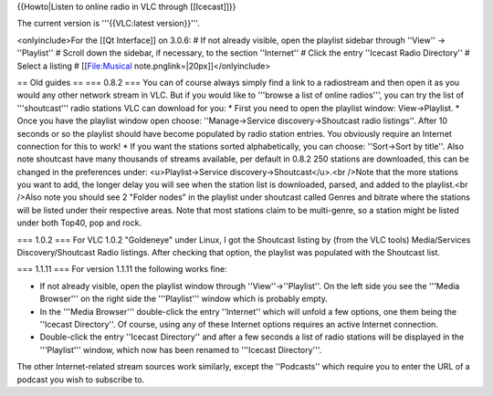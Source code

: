 {{Howto|Listen to online radio in VLC through [[Icecast]]}}

The current version is '''{{VLC:latest version}}'''.

<onlyinclude>For the [[Qt Interface]] on 3.0.6: # If not already
visible, open the playlist sidebar through ''View'' → ''Playlist'' #
Scroll down the sidebar, if necessary, to the section ''Internet'' #
Click the entry ''Icecast Radio Directory'' # Select a listing #
[[File:Musical note.pnglink=|20px]]</onlyinclude>

== Old guides == === 0.8.2 === You can of course always simply find a
link to a radiostream and then open it as you would any other network
stream in VLC. But if you would like to '''browse a list of online
radios''', you can try the list of '''shoutcast''' radio stations VLC
can download for you: \* First you need to open the playlist window:
View->Playlist. \* Once you have the playlist window open choose:
''Manage->Service discovery->Shoutcast radio listings''. After 10
seconds or so the playlist should have become populated by radio station
entries. You obviously require an Internet connection for this to work!
\* If you want the stations sorted alphabetically, you can choose:
''Sort->Sort by title''. Also note shoutcast have many thousands of
streams available, per default in 0.8.2 250 stations are downloaded,
this can be changed in the preferences under: <u>Playlist->Service
discovery->Shoutcast</u>.<br />Note that the more stations you want to
add, the longer delay you will see when the station list is downloaded,
parsed, and added to the playlist.<br />Also note you should see 2
"Folder nodes" in the playlist under shoutcast called Genres and bitrate
where the stations will be listed under their respective areas. Note
that most stations claim to be multi-genre, so a station might be listed
under both Top40, pop and rock.

=== 1.0.2 === For VLC 1.0.2 "Goldeneye" under Linux, I got the Shoutcast
listing by (from the VLC tools) Media/Services Discovery/Shoutcast Radio
listings. After checking that option, the playlist was populated with
the Shoutcast list.

=== 1.1.11 === For version 1.1.11 the following works fine:

-  If not already visible, open the playlist window through
   ''View''->''Playlist''. On the left side you see the '''Media
   Browser''' on the right side the '''Playlist''' window which is
   probably empty.
-  In the '''Media Browser''' double-click the entry ''Internet'' which
   will unfold a few options, one them being the ''Icecast Directory''.
   Of course, using any of these Internet options requires an active
   Internet connection.
-  Double-click the entry ''Icecast Directory'' and after a few seconds
   a list of radio stations will be displayed in the '''Playlist'''
   window, which now has been renamed to '''Icecast Directory'''.

The other Internet-related stream sources work similarly, except the
''Podcasts'' which require you to enter the URL of a podcast you wish to
subscribe to.
